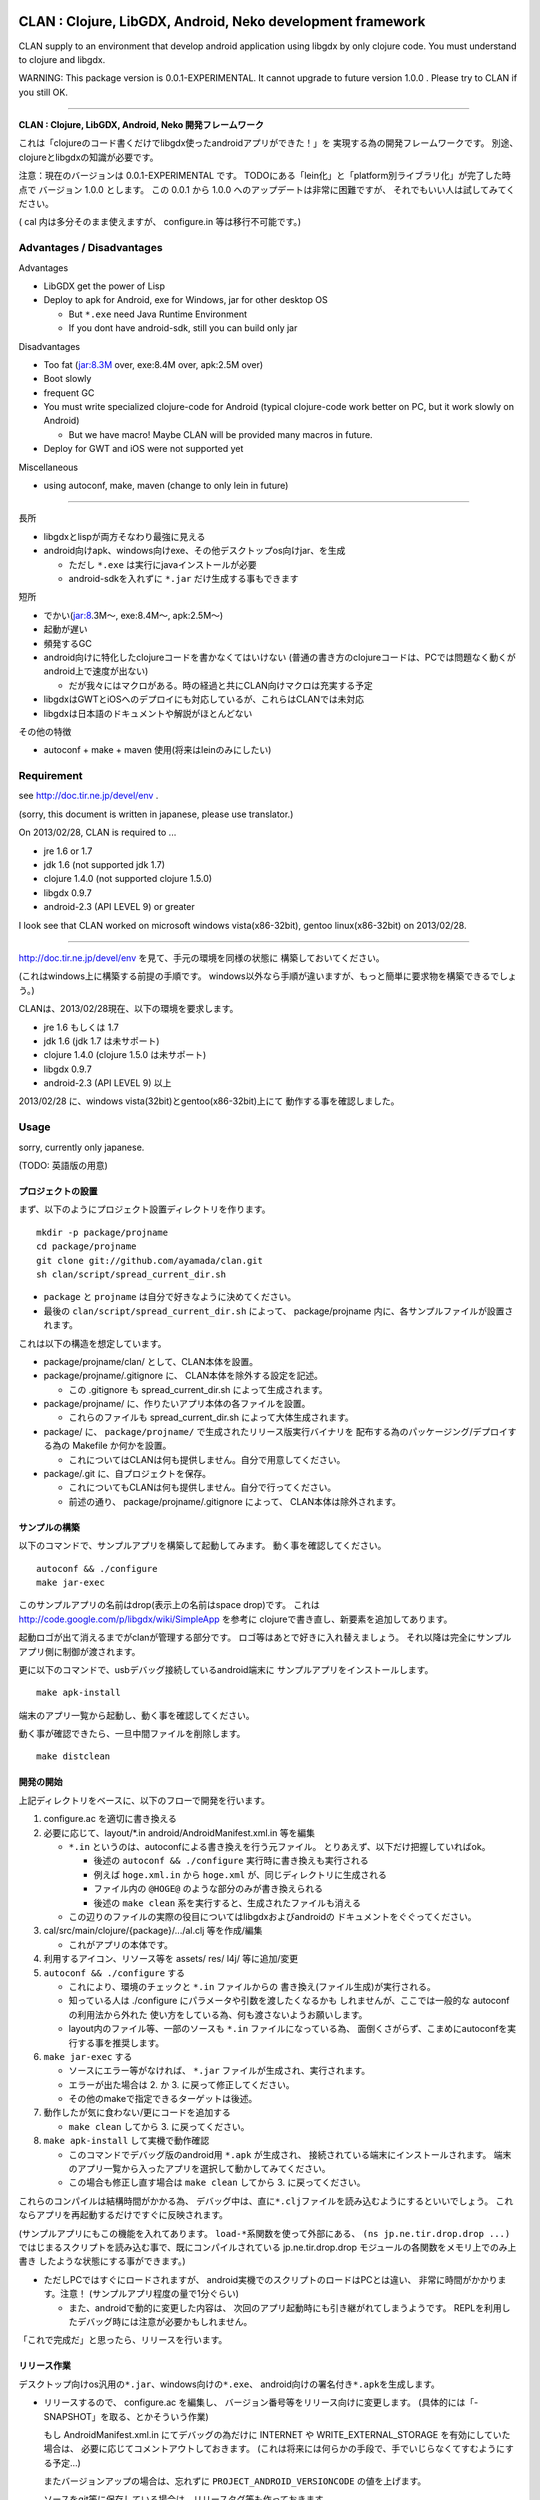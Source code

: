 .. image:: https://github.com/ayamada/clan/raw/master/doc/img/logo_b.png

CLAN : Clojure, LibGDX, Android, Neko development framework
===========================================================

CLAN supply to an environment that develop android application using
libgdx by only clojure code. You must understand to clojure and libgdx.

WARNING: This package version is 0.0.1-EXPERIMENTAL. It cannot upgrade
to future version 1.0.0 . Please try to CLAN if you still OK.

--------------

**CLAN : Clojure, LibGDX, Android, Neko 開発フレームワーク**

これは「clojureのコード書くだけでlibgdx使ったandroidアプリができた！」を
実現する為の開発フレームワークです。
別途、clojureとlibgdxの知識が必要です。

注意：現在のバージョンは 0.0.1-EXPERIMENTAL です。
TODOにある「lein化」と「platform別ライブラリ化」が完了した時点で
バージョン 1.0.0 とします。 この 0.0.1 から 1.0.0
へのアップデートは非常に困難ですが、
それでもいい人は試してみてください。

( cal 内は多分そのまま使えますが、 configure.in 等は移行不可能です。)

Advantages / Disadvantages
--------------------------

Advantages

-  LibGDX get the power of Lisp
-  Deploy to apk for Android, exe for Windows, jar for other desktop OS

   -  But ``*.exe`` need Java Runtime Environment
   -  If you dont have android-sdk, still you can build only jar

Disadvantages

-  Too fat (jar:8.3M over, exe:8.4M over, apk:2.5M over)
-  Boot slowly
-  frequent GC
-  You must write specialized clojure-code for Android (typical
   clojure-code work better on PC, but it work slowly on Android)

   -  But we have macro! Maybe CLAN will be provided many macros in
      future.

-  Deploy for GWT and iOS were not supported yet

Miscellaneous

-  using autoconf, make, maven (change to only lein in future)

--------------

長所

-  libgdxとlispが両方そなわり最強に見える
-  android向けapk、windows向けexe、その他デスクトップos向けjar、を生成

   -  ただし ``*.exe`` は実行にjavaインストールが必要
   -  android-sdkを入れずに ``*.jar`` だけ生成する事もできます

短所

-  でかい(jar:8.3M～, exe:8.4M～, apk:2.5M～)
-  起動が遅い
-  頻発するGC
-  android向けに特化したclojureコードを書かなくてはいけない
   (普通の書き方のclojureコードは、PCでは問題なく動くがandroid上で速度が出ない)

   -  だが我々にはマクロがある。時の経過と共にCLAN向けマクロは充実する予定

-  libgdxはGWTとiOSへのデプロイにも対応しているが、これらはCLANでは未対応
-  libgdxは日本語のドキュメントや解説がほとんどない

その他の特徴

-  autoconf + make + maven 使用(将来はleinのみにしたい)

Requirement
-----------

see http://doc.tir.ne.jp/devel/env .

(sorry, this document is written in japanese, please use translator.)

On 2013/02/28, CLAN is required to ...

- jre 1.6 or 1.7
- jdk 1.6 (not supported jdk 1.7)
- clojure 1.4.0 (not supported clojure 1.5.0)
- libgdx 0.9.7
- android-2.3 (API LEVEL 9) or greater

I look see that CLAN worked on microsoft windows vista(x86-32bit),
gentoo linux(x86-32bit) on 2013/02/28.

--------------

http://doc.tir.ne.jp/devel/env を見て、手元の環境を同様の状態に
構築しておいてください。

(これはwindows上に構築する前提の手順です。
windows以外なら手順が違いますが、もっと簡単に要求物を構築できるでしょう。)

CLANは、2013/02/28現在、以下の環境を要求します。

- jre 1.6 もしくは 1.7
- jdk 1.6 (jdk 1.7 は未サポート)
- clojure 1.4.0 (clojure 1.5.0 は未サポート)
- libgdx 0.9.7
- android-2.3 (API LEVEL 9) 以上

2013/02/28 に、windows vista(32bit)とgentoo(x86-32bit)上にて
動作する事を確認しました。

Usage
-----

sorry, currently only japanese.

(TODO: 英語版の用意)

プロジェクトの設置
~~~~~~~~~~~~~~~~~~

まず、以下のようにプロジェクト設置ディレクトリを作ります。

::

    mkdir -p package/projname
    cd package/projname
    git clone git://github.com/ayamada/clan.git
    sh clan/script/spread_current_dir.sh

-  ``package`` と ``projname`` は自分で好きなように決めてください。
-  最後の ``clan/script/spread_current_dir.sh`` によって、
   package/projname 内に、各サンプルファイルが設置されます。

これは以下の構造を想定しています。

-  package/projname/clan/ として、CLAN本体を設置。
-  package/projname/.gitignore に、 CLAN本体を除外する設定を記述。

   -  この .gitignore も spread\_current\_dir.sh によって生成されます。

-  package/projname/ に、作りたいアプリ本体の各ファイルを設置。

   -  これらのファイルも spread\_current\_dir.sh
      によって大体生成されます。

-  package/ に、 ``package/projname/``
   で生成されたリリース版実行バイナリを
   配布する為のパッケージング/デプロイする為の Makefile か何かを設置。

   -  これについてはCLANは何も提供しません。自分で用意してください。

-  package/.git に、自プロジェクトを保存。

   -  これについてもCLANは何も提供しません。自分で行ってください。
   -  前述の通り、 package/projname/.gitignore によって、
      CLAN本体は除外されます。

サンプルの構築
~~~~~~~~~~~~~~

以下のコマンドで、サンプルアプリを構築して起動してみます。
動く事を確認してください。

::

    autoconf && ./configure
    make jar-exec

このサンプルアプリの名前はdrop(表示上の名前はspace drop)です。
これは http://code.google.com/p/libgdx/wiki/SimpleApp を参考に
clojureで書き直し、新要素を追加してあります。

起動ロゴが出て消えるまでがclanが管理する部分です。
ロゴ等はあとで好きに入れ替えましょう。
それ以降は完全にサンプルアプリ側に制御が渡されます。

更に以下のコマンドで、usbデバッグ接続しているandroid端末に
サンプルアプリをインストールします。

::

    make apk-install

端末のアプリ一覧から起動し、動く事を確認してください。

動く事が確認できたら、一旦中間ファイルを削除します。

::

    make distclean

開発の開始
~~~~~~~~~~

上記ディレクトリをベースに、以下のフローで開発を行います。

1. configure.ac を適切に書き換える

2. 必要に応じて、layout/\*.in android/AndroidManifest.xml.in 等を編集

   -  ``*.in`` というのは、autoconfによる書き換えを行う元ファイル。
      とりあえず、以下だけ把握していればok。

      -  後述の ``autoconf && ./configure`` 実行時に書き換えも実行される
      -  例えば ``hoge.xml.in`` から ``hoge.xml``
         が、同じディレクトリに生成される
      -  ファイル内の ``@HOGE@`` のような部分のみが書き換えられる
      -  後述の ``make clean``
         系を実行すると、生成されたファイルも消える

   -  この辺りのファイルの実際の役目についてはlibgdxおよびandroidの
      ドキュメントをぐぐってください。

3. cal/src/main/clojure/{package}/.../al.clj 等を作成/編集

   -  これがアプリの本体です。

4. 利用するアイコン、リソース等を assets/ res/ l4j/ 等に追加/変更

5. ``autoconf && ./configure`` する

   -  これにより、環境のチェックと ``*.in`` ファイルからの
      書き換え(ファイル生成)が実行される。
   -  知っている人は ./configure にパラメータや引数を渡したくなるかも
      しれませんが、ここでは一般的な autoconf の利用法から外れた
      使い方をしている為、何も渡さないようお願いします。
   -  layout内のファイル等、一部のソースも ``*.in`` ファイルになっている為、
      面倒くさがらず、こまめにautoconfを実行する事を推奨します。

6. ``make jar-exec`` する

   -  ソースにエラー等がなければ、 ``*.jar`` ファイルが生成され、実行されます。
   -  エラーが出た場合は 2. か 3. に戻って修正してください。
   -  その他のmakeで指定できるターゲットは後述。

7. 動作したが気に食わない/更にコードを追加する

   -  ``make clean`` してから 3. に戻ってください。

8. ``make apk-install`` して実機で動作確認

   -  このコマンドでデバッグ版のandroid用 ``*.apk`` が生成され、
      接続されている端末にインストールされます。
      端末のアプリ一覧から入ったアプリを選択して動かしてみてください。
   -  この場合も修正し直す場合は ``make clean`` してから 3.
      に戻ってください。

これらのコンパイルは結構時間がかかる為、
デバッグ中は、直に\ ``*.clj``\ ファイルを読み込むようにするといいでしょう。
これならアプリを再起動するだけですぐに反映されます。

(サンプルアプリにもこの機能を入れてあります。
``load-*``\ 系関数を使って外部にある、 ``(ns jp.ne.tir.drop.drop ...)``
ではじまるスクリプトを読み込む事で、既にコンパイルされている
jp.ne.tir.drop.drop モジュールの各関数をメモリ上でのみ上書き
したような状態にする事ができます。)

-  ただしPCではすぐにロードされますが、
   android実機でのスクリプトのロードはPCとは違い、
   非常に時間がかかります。注意！ (サンプルアプリ程度の量で1分ぐらい)

   -  また、androidで動的に変更した内容は、
      次回のアプリ起動時にも引き継がれてしまうようです。
      REPLを利用したデバッグ時には注意が必要かもしれません。

「これで完成だ」と思ったら、リリースを行います。

リリース作業
~~~~~~~~~~~~

デスクトップ向けos汎用の\ ``*.jar``\ 、windows向けの\ ``*.exe``\ 、
android向けの署名付き\ ``*.apk``\ を生成します。

-  リリースするので、 configure.ac を編集し、
   バージョン番号等をリリース向けに変更します。
   (具体的には「-SNAPSHOT」を取る、とかそういう作業)

   もし AndroidManifest.xml.in にてデバッグの為だけに INTERNET や
   WRITE\_EXTERNAL\_STORAGE を有効にしていた場合は、
   必要に応じてコメントアウトしておきます。
   (これは将来には何らかの手段で、手でいじらなくてすむようにする予定…)

   またバージョンアップの場合は、忘れずに
   ``PROJECT_ANDROID_VERSIONCODE`` の値を上げます。

   ソースをgit等に保存している場合は、リリースタグ等も作っておきます。

-  まだapk署名用の鍵を作ってなければ、作成します。

   -  コンソールから以下のコマンドを実行します。
      質問されるので適切に入力し、パスワード等も決めてください。

      keytool -genkey -keystore path/to/NAME.keystore -validity 36500
      -alias NAME

   -  ファイル名およびalias名は自分で決めてください。
      この辺りの詳細についてはぐぐってください。
   -  このファイルをなくすとgoogle playでのバージョンアップが
      できなくなるので、バックアップを取っておいた方がいいでしょう。

-  上の署名用鍵の情報を、ローカルのmavenのsettings.xmlに設定する

   -  以下の内容のsettings.xmlを、 ``~/.m2/settings.xml`` に設置します。
      既に設置されている場合はいい感じに混ぜてください。
      この辺りの詳細も必要であればぐぐってください。

      ::

          <settings>
            <profiles>
              <profile>
                <id>clan-sign</id>
                <properties>
                  <sign.keystore>d:/path/to/hoge.keystore</sign.keystore>
                  <sign.alias>hoge</sign.alias>
                  <sign.storepass>xxxxxxxx</sign.storepass>
                  <sign.keypass>xxxxxxxx</sign.keypass>
                </properties>
              </profile>
            </profiles>
            <activeProfiles>
              <activeProfile>clan-sign</activeProfile>
            </activeProfiles>
          </settings>

   -  上記の ``sign.keystore sign.alias sign.storepass sign.keypass`` を
      自分の生成した鍵にあうように変更しておいてください。

      -  msysではドライブ指定に注意が必要です。
         上記のような感じなら大丈夫でしょう。

-  例によって ``autoconf && ./configure`` した後、 ``make release``
   を実行します。 エラーにならずに最後まで完了すれば、 ``target/``
   の中に以下の3ファイルが生成されます。

   -  ``appname-android.apk  appname-desktop.exe  appname-desktop.jar``

-  必要に応じて、これらのファイルを配布物としてパッケージングしたり、
   google playに登録したりします。

-  リリースしたので、 configure.ac を編集し、
   バージョン番号等を非リリース向けに変更します。
   (「-SNAPSHOT」をつけなおす、とかそういう作業)

   AndroidManifest.xml.in も、元に戻します。

以上。

その他
------

用語について
~~~~~~~~~~~~

-  clan : このフレームワーク、配布物一式、ディレクトリ名
-  cal : CLAN ApplicationListener。アプリ本体、これを主にいじる。 cal/
   が実体
-  cbl : CLAN BootLoader。ブート画面部分。clan/cbl/ 内にソースあり

ディレクトリ解説
~~~~~~~~~~~~~~~~

いじるべきソースが入っているもの

-  cal/

   -  アプリ本体のソース置き場。この中にApplicationListenerを書く
   -  外部ライブラリを利用したい時は、この中のpom.xml.inに追加する。
      その際にはscopeをcompileにする事。providedだとjarに含まれない。

-  layout/

   -  androidアプリとデスクトップ向けjarの起動部分のコード置き場。
      コンパイル時にはこれらは android/ と desktop/ の中にコピーされる。

リソース、設定類

-  assets/

   -  apk, jar, exe
      の全てのバイナリ内に埋め込まれるリソースファイル群置き場

-  assets/cbl/

   -  clanのブート画面用のリソース。差し替え可能

-  assets/drop/

   -  サンプルアプリで使用しているリソース。一から作る時は丸ごと捨ててよい

-  assets/icon/

   -  desktop版のプロセスアイコン。差し替え可能

-  android/

   -  この中でapkを生成します。
   -  この中の AndroidManifest.xml.in はいじる必要あり

-  res/

   -  android向けリソース置き場。

-  l4j/

   -  launch4j用のリソース。exe向け設定とアイコン。

基本的にはいじる必要のないもの

-  target/

   -  make release時に自動生成されます。中にリリース版のapk, exe,
      jarができる

-  clan/

   -  clanの配布物一式

-  desktop/

   -  この中でjarを生成します。

-  tmp/

   -  mke dep時に自動生成されます。主にファイル展開に使う

CLAN自体の情報を取得する
~~~~~~~~~~~~~~~~~~~~~~~~

-  clan/info/ によって、 jp.ne.tir.clan.Info が提供されます。
-  詳細については、
   ``clan/info/src/main/java/jp/ne/tir/clan/Info.java.in``
   を確認してください。しかし実際に使う可能性があるのは ``Info/debug``,
   ``Info/buildNumber``, ``Info/BuildDate`` ぐらいでしょう。
   それぞれ、デバッグフラグ、ビルド番号(単なるepoch)、ビルド日時です。

makeターゲット一覧
~~~~~~~~~~~~~~~~~~

makeの依存関係はドットファイルのフラグファイルで管理しています。
これは主に、mavenのローカルリポジトリに入るファイルを判定する為です。

実際の依存関係のグラフは、同梱の ``doc/dependencies.*`` を
参照してみてください。

-  make info

   -  clan/info/ にある、clan自体の情報を保持するパッケージを構築し、
      mavenのローカルリポジトリに登録します。
      これはビルド情報を含める為、結構頻繁に更新されます。

-  make dep-libgdx

   -  libgdxを公式サイトからダウンロードし、
      mavenのローカルリポジトリに登録します。

-  make dep-neko

   -  nekoをclojars.orgからダウンロードし、一部をコンパイルし、
      mavenのローカルリポジトリに登録します。

-  make dep

   -  dep-libgdx と dep-neko の両方を実行します。

-  make layout

   -  layout/ 配下にあるソースファイルを適切な位置に配置します。
      これはandroidにて、パッケージ名によってメインアクティビティの
      定義位置が変わってしまう対策です。

      -  もっといい方法はありそうだけど調査は後回し

-  make cal

   -  cal/ 配下にある、clojureで書いたアプリ本体を構築し、
      mavenのローカルリポジトリに登録します。

      -  calとは「clojure ApplicationListener」の略です。
         そして「ApplicationListener」は、libgdxのApplicationListenerです。

-  make cbl

   -  clan/cbl 配下にある、ブートローダ本体を構築し、
      mavenのローカルリポジトリに登録します。

      -  cblとは「clojure BootLoader」の略です。

-  make jar

   -  desktop/ 配下に、デスクトップ向けの\ ``*.jar``\ を生成します。

-  make jar-exec

   -  上記jarを生成し、実行します。

-  make apk

   -  android/
      配下に、デバッグ署名のandroid向けの\ ``*.apk``\ を生成します。

-  make apk-install

   -  上記apkを生成し、接続している端末にインストールします。

-  make release-jar

   -  target/ 配下に、リリース版のjarをクリーンに生成します。

-  make release-exe

   -  target/ 配下に、リリース版のexeをクリーンに生成します。

-  make release-apk

   -  target/
      配下に、リリース版の正式な署名のapkをクリーンに生成します。

-  make release

   -  target/ 配下に、上記3ファイルを全て生成します。

-  make clean

   -  全てのクラスファイル、実行ファイル、リリースファイルを削除します。

-  make ac-clean

   -  ``autoconf && ./configure`` が生成するファイルを削除します。

-  make distclean

   -  ``make clean ac-clean`` と同じです。

-  make maintainer-clean

   -  distcleanに加え、ダウンロードしたlibgdx配布物も削除します。

-  make depclean info-clean layout-clean cal-clean cbl-clean jar-clean
   apk-clean

   -  それぞれのターゲットのみ削除します。

CLAN自身の開発手順
~~~~~~~~~~~~~~~~~~

自分用。

CLANはサンプルアプリとセットで開発を行う。

::

    mkdir -p clan_parent
    cd clan_parent
    git clone git@github.com:ayamada/clan.git
    sh clan/script/spread_current_dir.sh

-  サンプルアプリのリリースは手動で行う為、ディレクトリは一段でよい
-  push可能なように、sshでgit cloneする
-  サンプルを展開する

この状態で開発を行う。

まず最初に al.clj をいじって、
外部ファイルの動的ロード(後述)とプロファイリングができるようにしておく事。

サンプルアプリは今のところ、非リリース版では以下の機能が有効になる。
(将来には変更になる可能性大)

-  起動時に、外部ファイル/URLからclojureファイルを読み込む。
   この機能は、アプリの再ビルドなしに jp.ne.tir.drop.drop モジュールを
   更新するのに使える(上記ファイルとしてcal内のdrop.cljをそのまま指定する)

   -  android端末でこの機能を使って外部URLからファイル読み込む場合、
      AndroidManifest.xmlにINTERNETが必要。
      またファイルのロード(というかdexコンパイル)にはかなりの時間がかかる。

-  起動後はEキーを押すと、上記とは別の外部ファイル/URLのファイル内容をevalする
   この機能はREPLの粗悪品として使える。

   -  本当はnREPLを使いたいが、デバッグ版とリリース版の切り分けがうまくいかず
      とりあえず簡易版としてこれを実装。
   -  たまにandroid内でスレッドプールからスレッドが確保できなくなる時がある。
      原因不明。あとで調べなくてはならない。


一通り開発ができたら以下を行う。

-  上記で変更した al.clj を元の状態に戻しておく
-  もし必要であれば、サンプルアプリのリリース版を生成し、
   google playに新しいapkを登録したり、jar/exeの配布物を生成する。
   -  ここの手順は上記の「リリース作業」を確認する事。

その後、以下を実行してsampleに反映し直す。

::

    make maintainer-clean
    cp -a Makefile.in android assets cal configure.ac desktop l4j layout res clan/sample

要は、 clan/ 以外の全ファイルを clan/sample/ へと戻している。

その後、忘れずにgitに保存する。 この際には必ず、
**変更ファイル一覧および差分を確認** し、うっかりして
**前述のpath部分の変更がコミットされたりする事がないよう注意** する。

-  サンプルアプリ部分をコミットしたくなったら、前述の cp -a
   を行ってからコミットする事。

CLAN自身のリリース手順
~~~~~~~~~~~~~~~~~~~~~~

上記の通りに開発を行い、gitに保存したところまで進めておく事。

0. ChangeLog にリリースの記録

   -  gitのコミットログを確認し、重要な変更点があるならきちんと記入する事

1. script/settings.sh のバージョン番号から、 ``-SNAPSHOT`` を除去
2. git add ChangeLog script/settings.sh
3. git commit -m 'version X.Y.Z releasing'
4. git tag -a タグ名 -m 'メッセージ'
5. script/settings.sh のバージョン番号を上げ、 ``-SNAPSHOT`` を付与
6. git add script/settings.sh
7. git commit -m 'version X.Y.Z released'
8. git push
9. git push origin --tags

時間があればもう少し今風に改善したいところだが…

FAQ
---

How to use external library from clojars and etc / 外部ライブラリ追加したい
   Now, add dependency to ``cal/pom.xml.in``.

   今のところは、 ``cal/pom.xml.in`` にdependencyを追加してください。
   他のdependencyのエントリをコピペする際には、
   scopeがprovidedになってない事を確認する事。
   providedになってたらバイナリに含まれない。compileにしとく。


My app is too slow on android-real-machine. / android実機で超遅い
   enabling
   `*warn-on-reflection* <http://clojure.org/java_interop#Java%20Interop-Type%20Hints>`_,
   and insert type specifier. it was used by
   `clojure-maven-plugin <https://github.com/talios/clojure-maven-plugin#configuring-your-clojure-session>`_.

   `*warn-on-reflection* <http://clojure.org/java_interop#Java%20Interop-Type%20Hints>`_
   を有効にして、型指定しまくる。
   `clojure-maven-plugin <https://github.com/talios/clojure-maven-plugin#configuring-your-clojure-session>`_\ からも使える。


Why cannot I compile ``*.clj``, it was skipped. / なぜか ``*.clj`` がスキップされてコンパイルされない
   set to encoding = utf-8,
   or add string like ``-Dfile.encoding=utf-8`` to env-variable of MAVEN_OPTS.
   This is spec of clojure-maven-plugin probably.

   文字コードをutf-8にしてみる。
   もしくは、環境変数MAVEN_OPTSに ``-Dfile.encoding=utf-8``
   的な指定を追加してみる。
   clojure-maven-pluginの仕様のようです。


How to upgrade CLAN / CLANバージョンアップのやりかた
   replace ``clan/`` directory, or ``git pull`` on ``clan/`` directory.
   but, you must check to ChangeLog for incompatible changes at before.

   ``clan/`` ディレクトリを丸ごと新しいものに交換する。
   もしくは ``clan/`` ディレクトリ内で ``git pull`` を実行。
   だが先にChangeLogを見て、非互換な変更がないか確認する事。


Where is save data of Preferences / Preferences の実データの保存先
   -  on Android, there is in SharedPreferences.
      it delete by uninstall app.
   -  on Windows, there is in ``C:\Users\{USERNAME}\.prefs\{PREFNAME}\``.
      WARNING: ``.prefs`` is shared by other libgdx apps.
      PREFNAME must have unique name!
   -  on othre desktop OS, there is in ``~/.prefs/{PREFNAME}/``.
      WARNING: ``.prefs`` is shared by other libgdx apps.
      PREFNAME must have unique name!

   -  androidでは、SharedPreferences内。アプリアンインストールで削除される。
   -  windowsでは、 ``C:\Users\{USERNAME}\.prefs\{PREFNAME}\`` 内。
      androidとは違い、他のlibgdx利用アプリと共通なので、
      PREFNAMEはきちんとuniqueな名前にする必要がある！
   -  windows以外のdesktopでは、 ``~/.prefs/{PREFNAME}/`` 内。
      PREFNAMEについてはwindowsと同じ注意が必要！


I want to change/erase background console output. / 背景のコンソール出力を変更したい/表示させたくない
   You edit ``clan/cbl/src/main/java/jp/ne/tir/clan/BootLoader.java``

   ``clan/cbl/src/main/java/jp/ne/tir/clan/BootLoader.java`` をいじる


I want to change color in boot screen. / ブート画面の色を変更したい
   You edit ``clan/cbl/src/main/java/jp/ne/tir/clan/BootLoader.java``

   ``clan/cbl/src/main/java/jp/ne/tir/clan/BootLoader.java`` をいじる


I want to change boot screen more better. / その他ブート画面をもっとよくしたい
   You edit ``clan/cbl/src/main/java/jp/ne/tir/clan/BootLoader.java``

   ``clan/cbl/src/main/java/jp/ne/tir/clan/BootLoader.java`` をいじる


I dont want boot screen. / ブート画面を出したくない
   You check to comment-outed area in ``clan/layout/*.in``.

   ``clan/layout/*.in`` 内のコメントアウトされている部分を見てください。


二回目起動時に、clojureの初期化がすごく早く終わる
   androidの仕様で、apkからロードされたクラスは
   (フラッシュ？)メモリ上にキャッシュされるようです。起動画面いらないじゃん…。
   本当に起動画面いらない人は上記の「ブート画面を出したくない」をどうぞ。


二回目起動時に、トップレベルのdefで定義した、以前に起動したプロセスの変数の内容が残っている。本体を起動するとなくなる
   -  これはどうも、(android版)clojure固有の特性のようです。javaでは再現しない。
   -  javaでは同じ問題が起こった時、単にstaticイニシャライザによって初期化されるだけなので、この現象は起こらないようだ。
      -  http://mobileapplication.blog.fc2.com/blog-entry-3.html
   -  (android版)clojureでは、プロセス終了時に値を書き込み、staticイニシャライザが二回目起動時に読み込み直している？少なくともそれと同じ結果が起こっているように見える。
      -  しかし本当にそうなのかはもっと調査が必要
   -  この挙動が保証されたものであるなら便利に使えるが、そうでないなら利用するのは危険である。
      -  androidのドキュメントおよびandroid版clojureのソースを調べる必要あり。
   -  もしこの現象が安全なもので、なおかつjava側からもこの現象を利用する方法があるなら、二回目起動時は起動画面をスキップするようにしたいところ(長いから)


What is something wrong to collision-detection of sample-app? / サンプルアプリの当たり判定おかしくない？
   it can catch items by mouth only.

   口の部分にのみ当たり判定があります。


I cannot press 'E' key on real-android-machine. / android実機でEキーなんて押せねーよ！
   you can edit code that add button on screen, or use bluetooth keyboard.

   自分でコードをいじって画面にボタンでも追加する。
   もしくはbluetoothキーボードを用意。


How do license? / ライセンスどうすればいい？
   see http://doc.tir.ne.jp/devel/clan/license (sorry, use translator).

   http://doc.tir.ne.jp/devel/clan/license を見てください。


What is CLAN logo? / CLANのロゴは何？
   This is my family emblem. Change more better logo on later.
   (because it is too cutting corners.) logo's emblem part came from
   eps-file that distributed by
   http://eps.crest-japan.net/index\_en.php .

   うちの家の家紋です。
   あとでもっとちゃんとしたロゴを作る(あまりにも手抜きなので)。
   家紋部分は http://eps.crest-japan.net/ からepsファイルを
   貰ってきて加工して作った。


What is assets of sample game? / サンプルゲームの画像や音は何？
   all assets were made by me.

   自作した。全部俺。

お願い
------

開発者であるayamadaは資金が残りわずかであり、
あんまりCLANのメンテをやってる時間がありません。
おかしい部分や足りてない機能はpull-reqしてもらえると助かります。

(TODO: ここにpaypalの「donate」ボタンを設置)

Link
----

-  `Clojure <http://clojure.org/>`_

   -  `CheatSheet <http://clojure.org/cheatsheet>`_
   -  `ClojureDocs <http://clojuredocs.org/>`_
   -  `Clojure for Android <https://github.com/sattvik/clojure>`_

-  `LibGDX <http://libgdx.badlogicgames.com/>`_

   -  `libgdx
      API <http://libgdx.badlogicgames.com/nightlies/docs/api/overview-summary.html>`_
   -  `Wiki <http://code.google.com/p/libgdx/wiki/TableOfContents>`_
   -  `Androidゲームプログラミング A to
      Z <http://www.impressjapan.jp/books/3113>`_\ (`amazon <http://www.amazon.co.jp/dp/4844331132>`_):
      `Beginning Android
      Games <http://www.apress.com/9781430230427>`_\ の日本語訳版。良書。ただし本家の方は\ `2nd
      Edition <http://www.apress.com/9781430246770>`_\ が出てるが日本語訳版は初版ベース。

-  `Android <http://developer.android.com/index.html>`_

   -  `ProGuard <http://proguard.sourceforge.net/>`_, `ProGuard(Android
      Developers) <http://developer.android.com/tools/help/proguard.html>`_\ (`日本語訳 <http://www.techdoctranslator.com/android/developing/tools/proguard>`_)

-  `Neko(forked by Alexander
   Yakushev) <https://github.com/alexander-yakushev/neko>`_

-  `launch4j <http://launch4j.sourceforge.net/>`_

-  `CLANによるandroidアプリ開発 <http://doc.tir.ne.jp/devel/clan>`_:
   俺が書いてる。まだ途中。

License
-------

CLAN have `Apache License 2.0 <http://www.apache.org/licenses/LICENSE-2.0>`_.

Which can be found in the file `LICENSE <LICENSE>`_.

TODO
----

-  important

   -  http://ch.nicovideo.jp/indies-game
      にプラットフォーム部門で応募して五万円を狙う為の動画を作成
   -  「autoconf+make+maven」はやめて、leinで統一する(しかし先にleinの使い方を学ぶ必要あり…)
   -  cal内にて、「android限定のコード(と利用ライブラリ)」と
      「desktop限定のコード(と利用ライブラリ)」をうまく切り分けられるようにする

      -  現状ではlayout内のjavaコードでのみの切り分けなので不便

-  later

   -  開発版ビルドとリリース版ビルドの切り分け部分の改善

      -  「開発版でのみjarに含めるライブラリ」みたいな事ができるようにしたい
      -  リリース版と開発版でAndroidManifest.xmlのuses-permissionの変更
         (要は開発時のみINTERNETとWRITE\_EXTERNAL\_STORAGEを有効にしたい的な)

   -  provide jp.ne.tir.clan.util

      -  内容は、よく使うマクロ定義とか、ブートジングルのオンオフ関数とか

   -  android実機では、二回目起動時はブート画面を出さずに素早く起動するようにする。またutilとして、次回起動時にあえてまたブート画面を出すようにする関数を提供する

   -  collecting and documentation to know-how in clojure(for android),
      libgdx, android, neko
   -  refactoring sample app

      -  clean-up code
      -  implement to timeout on eval-file
      -  boot nREPL-server at debug-time
      -  FPSが低下した時にEキーを取りこぼす時がある。Gdx.input.justTouched()と同じような処理が必要(おそらくキーリスナを作らないと駄目)
      -  一旦画面から指を離してから別のところをタッチした時に壺がワープする件に対策を入れる(justTouchedでチェックし、この時のみ徐々に移動させる？)
      -  add more gimmick

   -  増やし忘れ対策 of PROJECT\_ANDROID\_VERSIONCODE in configure.in
   -  improve BootLoader

      -  LwjglApplicationやAndroidApplicationから、ApplicationListenerを完全に差し替えてしまう事が可能か調べる(勿論portableな方法でないといけない)

-  more later

   -  enable proguard.cfg ( remove ``-dontshrink`` and tune-up )
   -  change CLAN logo to more better
   -  maintain documents
   -  translate from japanese comment to english in source
   -  report to libgdx community
   -  how to use ``libgdx/extensions/*``
   -  more modular
   -  more portable
   -  more simple


